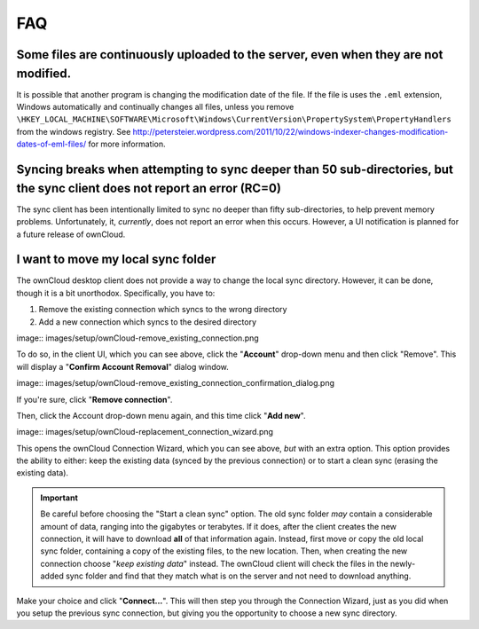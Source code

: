 FAQ
===

Some files are continuously uploaded to the server, even when they are not modified.
------------------------------------------------------------------------------------

It is possible that another program is changing the modification date of the file.
If the file is uses the ``.eml`` extension, Windows automatically and
continually changes all files, unless you remove
``\HKEY_LOCAL_MACHINE\SOFTWARE\Microsoft\Windows\CurrentVersion\PropertySystem\PropertyHandlers``
from the windows registry.
See http://petersteier.wordpress.com/2011/10/22/windows-indexer-changes-modification-dates-of-eml-files/ for more information.

Syncing breaks when attempting to sync deeper than 50 sub-directories, but the sync client does not report an error (RC=0)
--------------------------------------------------------------------------------------------------------------------------

The sync client has been intentionally limited to sync no deeper than
fifty sub-directories, to help prevent memory problems. 
Unfortunately, it, *currently*, does not report an error when this occurs. 
However, a UI notification is planned for a future release of ownCloud.

I want to move my local sync folder
-----------------------------------

The ownCloud desktop client does not provide a way to change the local sync directory. 
However, it can be done, though it is a bit unorthodox. 
Specifically, you have to:

1. Remove the existing connection which syncs to the wrong directory
2. Add a new connection which syncs to the desired directory

image:: images/setup/ownCloud-remove_existing_connection.png

To do so, in the client UI, which you can see above, click the "**Account**" drop-down menu and then click "Remove". 
This will display a "**Confirm Account Removal**" dialog window.

image:: images/setup/ownCloud-remove_existing_connection_confirmation_dialog.png

If you're sure, click "**Remove connection**".

Then, click the Account drop-down menu again, and this time click "**Add new**".

image:: images/setup/ownCloud-replacement_connection_wizard.png

This opens the ownCloud Connection Wizard, which you can see above, *but* with an extra option.
This option provides the ability to either: keep the existing data (synced by the previous connection) or to start a clean sync (erasing the existing data).

.. important:: 

  Be careful before choosing the "Start a clean sync" option. The old sync folder *may* contain a considerable amount of data, ranging into the gigabytes or terabytes. If it does, after the client creates the new connection, it will have to download **all** of that information again. Instead, first move or copy the old local sync folder, containing a copy of the existing files, to the new location. Then, when creating the new connection choose "*keep existing data*" instead. The ownCloud client will check the files in the newly-added sync folder and find that they match what is on the server and not need to download anything. 

Make your choice and click "**Connect...**".
This will then step you through the Connection Wizard, just as you did when you setup the previous sync connection, but giving you the opportunity to choose a new sync directory.

